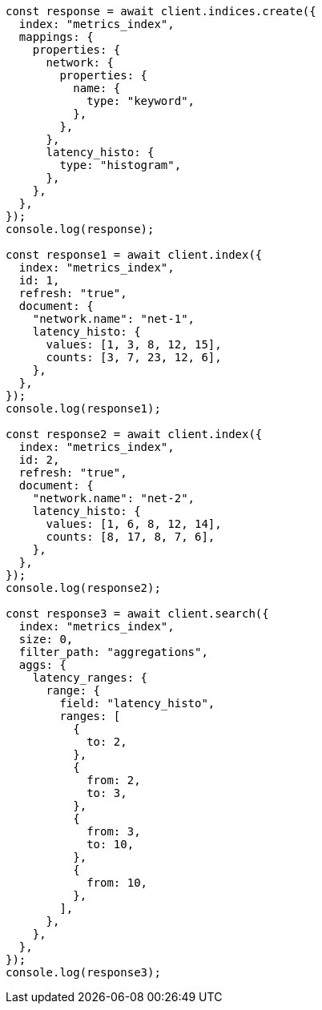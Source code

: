 // This file is autogenerated, DO NOT EDIT
// Use `node scripts/generate-docs-examples.js` to generate the docs examples

[source, js]
----
const response = await client.indices.create({
  index: "metrics_index",
  mappings: {
    properties: {
      network: {
        properties: {
          name: {
            type: "keyword",
          },
        },
      },
      latency_histo: {
        type: "histogram",
      },
    },
  },
});
console.log(response);

const response1 = await client.index({
  index: "metrics_index",
  id: 1,
  refresh: "true",
  document: {
    "network.name": "net-1",
    latency_histo: {
      values: [1, 3, 8, 12, 15],
      counts: [3, 7, 23, 12, 6],
    },
  },
});
console.log(response1);

const response2 = await client.index({
  index: "metrics_index",
  id: 2,
  refresh: "true",
  document: {
    "network.name": "net-2",
    latency_histo: {
      values: [1, 6, 8, 12, 14],
      counts: [8, 17, 8, 7, 6],
    },
  },
});
console.log(response2);

const response3 = await client.search({
  index: "metrics_index",
  size: 0,
  filter_path: "aggregations",
  aggs: {
    latency_ranges: {
      range: {
        field: "latency_histo",
        ranges: [
          {
            to: 2,
          },
          {
            from: 2,
            to: 3,
          },
          {
            from: 3,
            to: 10,
          },
          {
            from: 10,
          },
        ],
      },
    },
  },
});
console.log(response3);
----
